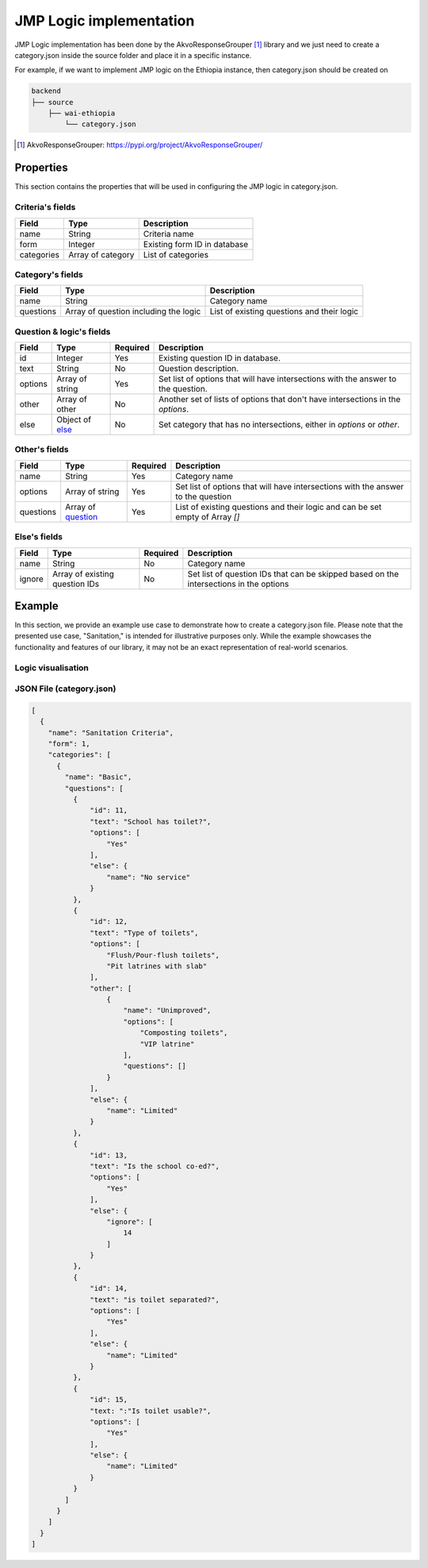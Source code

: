########################
JMP Logic implementation
########################

JMP Logic implementation has been done by the AkvoResponseGrouper [#arg]_ library and we just need to create a category.json inside the source folder and place it in a specific instance.

For example, if we want to implement JMP logic on the Ethiopia instance, then category.json should be created on

.. code-block:: none

   backend
   ├── source
       ├── wai-ethiopia
           └── category.json
   


.. [#arg] AkvoResponseGrouper: https://pypi.org/project/AkvoResponseGrouper/



==========
Properties
==========

This section contains the properties that will be used in configuring the JMP logic in category.json.

Criteria's fields
+++++++++++++++++
==============  ====================== ============== 
Field           Type                    Description
==============  ====================== ==============
name            String                  Criteria name
form            Integer                 Existing form ID in database
categories      Array of category       List of categories
==============  ====================== ==============

Category's fields
+++++++++++++++++
==============  ===================================== ============== 
Field           Type                                  Description
==============  ===================================== ==============
name            String                                  Category name
questions       Array of question including the logic   List of existing questions and their logic
==============  ===================================== ==============

Question & logic's fields
+++++++++++++++++++++++++

==============  ============================= ========= ============== 
Field           Type                          Required  Description
==============  ============================= ========= ==============
id              Integer                        Yes       Existing question ID in database.
text            String                         No        Question description.
options         Array of string                Yes       Set list of options that will have intersections with the answer to the question.
other           Array of other                 No        Another set of lists of options that don't have intersections in the `options`.
else            Object of
                `else <#else-s-fields>`_       No        Set category that has no intersections, either in `options` or `other`.
==============  ============================= ========= ==============

Other's fields
++++++++++++++
==============  ======================================= ========= ============== 
Field           Type                                    Required  Description
==============  ======================================= ========= ==============
name            String                                  Yes       Category name
options         Array of string                         Yes       Set list of options that will have intersections with the answer to the question
questions       Array of
                `question <#question-logic-s-fields>`_  Yes       List of existing questions and their logic and can be set empty of Array `[]`
==============  ======================================= ========= ==============

Else's fields
++++++++++++++
==============  ========================= ========= ============== 
Field           Type                      Required  Description
==============  ========================= ========= ==============
name            String                    No        Category name
ignore          Array of
                existing question IDs     No        Set list of question IDs that can be skipped based on the intersections in the options
==============  ========================= ========= ==============

=======
Example
=======

In this section, we provide an example use case to demonstrate how to create a category.json file. Please note that the presented use case, "Sanitation," is intended for illustrative purposes only. While the example showcases the functionality and features of our library, it may not be an exact representation of real-world scenarios.

Logic visualisation
+++++++++++++++++++
.. image:: ../assets/user-guide/AkvoResponseGrouper.png
    :alt: JMP logic visualisation

JSON File (category.json)
+++++++++++++++++++++++++

.. code:: json

    [
      {
        "name": "Sanitation Criteria", 
        "form": 1,
        "categories": [
          {
            "name": "Basic",
            "questions": [
              {
                  "id": 11,
                  "text": "School has toilet?",
                  "options": [
                      "Yes"
                  ],
                  "else": {
                      "name": "No service"
                  }
              },
              {
                  "id": 12,
                  "text": "Type of toilets",
                  "options": [
                      "Flush/Pour-flush toilets",
                      "Pit latrines with slab"
                  ],
                  "other": [
                      {
                          "name": "Unimproved",
                          "options": [
                              "Composting toilets",
                              "VIP latrine"
                          ],
                          "questions": []
                      }
                  ],
                  "else": {
                      "name": "Limited"
                  }
              },
              {
                  "id": 13,
                  "text": "Is the school co-ed?",
                  "options": [
                      "Yes"
                  ],
                  "else": {
                      "ignore": [
                          14
                      ]
                  }
              },
              {
                  "id": 14,
                  "text": "is toilet separated?",
                  "options": [
                      "Yes"
                  ],
                  "else": {
                      "name": "Limited"
                  }
              },
              {
                  "id": 15,
                  "text: ":"Is toilet usable?",
                  "options": [
                      "Yes"
                  ],
                  "else": {
                      "name": "Limited"
                  }
              }
            ]
          }
        ]
      }
    ]

